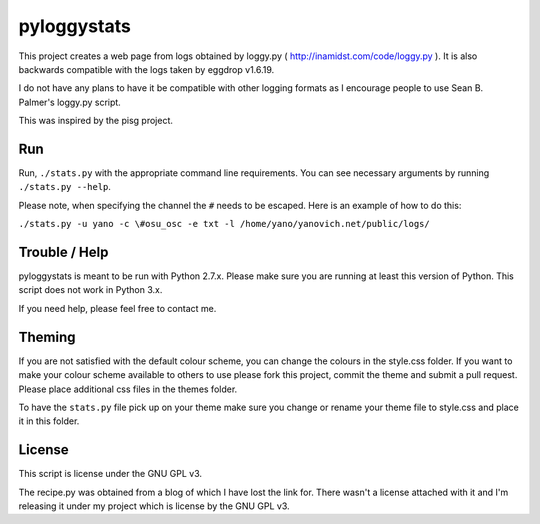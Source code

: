 ============
pyloggystats
============

This project creates a web page from logs obtained by loggy.py 
( http://inamidst.com/code/loggy.py ). It is also backwards compatible 
with the logs taken by eggdrop v1.6.19. 

I do not have any plans to have it be compatible with other logging formats
as I encourage people to use Sean B. Palmer's loggy.py script.

This was inspired by the pisg project.


Run
------

Run, ``./stats.py`` with the appropriate command line requirements. You can see
necessary arguments by running ``./stats.py --help``.

Please note, when specifying the channel the ``#`` needs to be escaped. Here is
an example of how to do this:

``./stats.py -u yano -c \#osu_osc -e txt -l /home/yano/yanovich.net/public/logs/``

Trouble / Help
--------------

pyloggystats is meant to be run with Python 2.7.x. Please make sure you are
running at least this version of Python. This script does not work in Python
3.x.

If you need help, please feel free to contact me.


Theming
-------

If you are not satisfied with the default colour scheme, you can change the
colours in the style.css folder. If you want to make your colour scheme
available to others to use please fork this project, commit the theme and
submit a pull request. Please place additional css files in the themes folder. 

To have the ``stats.py`` file pick up on your theme make sure you change or
rename your theme file to style.css and place it in this folder.


License
-------

This script is license under the GNU GPL v3.

The recipe.py was obtained from a blog of which I have lost the link for.
There wasn't a license attached with it and I'm releasing it under
my project which is license by the GNU GPL v3.
